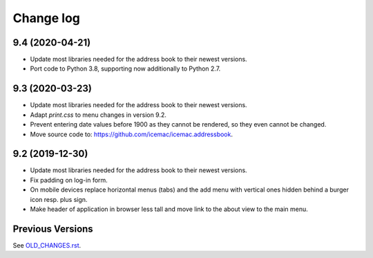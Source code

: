 ==========
Change log
==========

9.4 (2020-04-21)
================

- Update most libraries needed for the address book to their newest versions.

- Port code to Python 3.8, supporting now additionally to Python 2.7.


9.3 (2020-03-23)
================

- Update most libraries needed for the address book to their newest versions.

- Adapt `print.css` to menu changes in version 9.2.

- Prevent entering date values before 1900 as they cannot be rendered, so they
  even cannot be changed.

- Move source code to: https://github.com/icemac/icemac.addressbook.


9.2 (2019-12-30)
================

- Update most libraries needed for the address book to their newest versions.

- Fix padding on log-in form.

- On mobile devices replace horizontal menus (tabs) and the add menu with
  vertical ones hidden behind a burger icon resp. plus sign.

- Make header of application in browser less tall and move link to the about
  view to the main menu.


Previous Versions
=================

See `OLD_CHANGES.rst`_.

.. _`OLD_CHANGES.rst` : https://github.com/icemac/icemac.addressbook/blob/master/OLD_CHANGES.rst
.. _`documentation` :  https://icemacaddressbook.readthedocs.io/en/latest/runtheapplication.html
.. _`Upgrade installation` : https://icemacaddressbook.readthedocs.io/en/latest/upgrade-installation-manual-to-guided.html
.. _`archive documentation` :  https://icemacaddressbook.readthedocs.io/en/latest/operations.html
